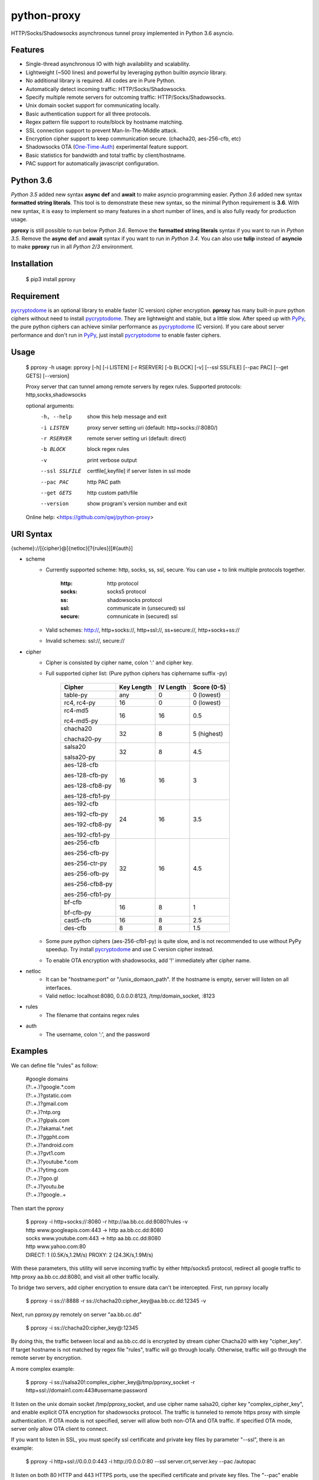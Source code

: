 python-proxy
===========

HTTP/Socks/Shadowsocks asynchronous tunnel proxy implemented in Python 3.6 asyncio.

Features
-----------

- Single-thread asynchronous IO with high availability and scalability.
- Lightweight (~500 lines) and powerful by leveraging python builtin *asyncio* library.
- No additional library is required. All codes are in Pure Python.
- Automatically detect incoming traffic: HTTP/Socks/Shadowsocks.
- Specify multiple remote servers for outcoming traffic: HTTP/Socks/Shadowsocks.
- Unix domain socket support for communicating locally.
- Basic authentication support for all three protocols.
- Regex pattern file support to route/block by hostname matching.
- SSL connection support to prevent Man-In-The-Middle attack.
- Encryption cipher support to keep communication secure. (chacha20, aes-256-cfb, etc)
- Shadowsocks OTA (One-Time-Auth_) experimental feature support.
- Basic statistics for bandwidth and total traffic by client/hostname.
- PAC support for automatically javascript configuration.

.. _One-Time-Auth: https://shadowsocks.org/en/spec/one-time-auth.html

Python 3.6
-----------

*Python 3.5* added new syntax **async def** and **await** to make asyncio programming easier. *Python 3.6* added new syntax **formatted string literals**. This tool is to demonstrate these new syntax, so the minimal Python requirement is **3.6**. With new syntax, it is easy to implement so many features in a short number of lines, and is also fully ready for production usage.

**pproxy** is still possible to run below *Python 3.6*. Remove the **formatted string literals** syntax if you want to run in *Python 3.5*. Remove the **async def** and **await** syntax if you want to run in *Python 3.4*. You can also use **tulip** instead of **asyncio** to make **pproxy** run in all *Python 2/3* environment.

Installation
-----------

    $ pip3 install pproxy

Requirement
-----------

pycryptodome_ is an optional library to enable faster (C version) cipher encryption. **pproxy** has many built-in pure python ciphers without need to install pycryptodome_. They are lightweight and stable, but a little slow. After speed up with PyPy_, the pure python ciphers can achieve similar performance as pycryptodome_ (C version). If you care about server performance and don't run in PyPy_, just install pycryptodome_ to enable faster ciphers.

.. _pycryptodome: https://pycryptodome.readthedocs.io/en/latest/src/introduction.html
.. _PyPy: http://pypy.org

Usage
-----------

    $ pproxy -h
    usage: pproxy [-h] [-i LISTEN] [-r RSERVER] [-b BLOCK] [-v] [--ssl SSLFILE] [--pac PAC] [--get GETS] [--version]
    
    Proxy server that can tunnel among remote servers by regex rules. Supported
    protocols: http,socks,shadowsocks
    
    optional arguments:
      -h, --help     show this help message and exit
      -i LISTEN      proxy server setting uri (default: http+socks://:8080/)
      -r RSERVER     remote server setting uri (default: direct)
      -b BLOCK       block regex rules
      -v             print verbose output
      --ssl SSLFILE  certfile[,keyfile] if server listen in ssl mode
      --pac PAC      http PAC path
      --get GETS     http custom path/file
      --version      show program's version number and exit
    
    Online help: <https://github.com/qwj/python-proxy>

URI Syntax
-----------

{scheme}://[{cipher}@]{netloc}[?{rules}][#{auth}]

- scheme
    - Currently supported scheme: http, socks, ss, ssl, secure. You can use + to link multiple protocols together.

        :http: http protocol
        :socks: socks5 protocol
        :ss: shadowsocks protocol
        :ssl: communicate in (unsecured) ssl
        :secure: comnunicate in (secured) ssl

    - Valid schemes: http://, http+socks://, http+ssl://, ss+secure://, http+socks+ss://
    - Invalid schemes: ssl://, secure://
- cipher
    - Cipher is consisted by cipher name, colon ':' and cipher key.
    - Full supported cipher list: (Pure python ciphers has ciphername suffix -py)

        +----------------+------------+-----------+-------------+
        | Cipher         | Key Length | IV Length | Score (0-5) |
        +================+============+===========+=============+
        | table-py       | any        | 0         | 0 (lowest)  |
        +----------------+------------+-----------+-------------+
        | rc4, rc4-py    | 16         | 0         | 0 (lowest)  |
        +----------------+------------+-----------+-------------+
        | rc4-md5        | 16         | 16        | 0.5         |
        |                |            |           |             |
        | rc4-md5-py     |            |           |             |
        +----------------+------------+-----------+-------------+ 
        | chacha20       | 32         | 8         | 5 (highest) |
        |                |            |           |             |
        | chacha20-py    |            |           |             |
        +----------------+------------+-----------+-------------+
        | salsa20        | 32         | 8         | 4.5         |
        |                |            |           |             |
        | salsa20-py     |            |           |             |
        +----------------+------------+-----------+-------------+
        | aes-128-cfb    | 16         | 16        | 3           |
        |                |            |           |             |
        | aes-128-cfb-py |            |           |             |
        |                |            |           |             |
        | aes-128-cfb8-py|            |           |             |
        |                |            |           |             |
        | aes-128-cfb1-py|            |           |             |
        +----------------+------------+-----------+-------------+
        | aes-192-cfb    | 24         | 16        | 3.5         |
        |                |            |           |             |
        | aes-192-cfb-py |            |           |             |
        |                |            |           |             |
        | aes-192-cfb8-py|            |           |             |
        |                |            |           |             |
        | aes-192-cfb1-py|            |           |             |
        +----------------+------------+-----------+-------------+
        | aes-256-cfb    | 32         | 16        | 4.5         |
        |                |            |           |             |
        | aes-256-cfb-py |            |           |             |
        |                |            |           |             |
        | aes-256-ctr-py |            |           |             |
        |                |            |           |             |
        | aes-256-ofb-py |            |           |             |
        |                |            |           |             |
        | aes-256-cfb8-py|            |           |             |
        |                |            |           |             |
        | aes-256-cfb1-py|            |           |             |
        +----------------+------------+-----------+-------------+
        | bf-cfb         | 16         | 8         | 1           |
        |                |            |           |             |
        | bf-cfb-py      |            |           |             |
        +----------------+------------+-----------+-------------+
        | cast5-cfb      | 16         | 8         | 2.5         |
        +----------------+------------+-----------+-------------+
        | des-cfb        | 8          | 8         | 1.5         |
        +----------------+------------+-----------+-------------+

    - Some pure python ciphers (aes-256-cfb1-py) is quite slow, and is not recommended to use without PyPy speedup. Try install pycryptodome_ and use C version cipher instead.
    - To enable OTA encryption with shadowsocks, add '!' immediately after cipher name.
- netloc
    - It can be "hostname:port" or "/unix_domaon_path". If the hostname is empty, server will listen on all interfaces.
    - Valid netloc: localhost:8080, 0.0.0.0:8123, /tmp/domain_socket, :8123
- rules
    - The filename that contains regex rules
- auth
    - The username, colon ':', and the password

Examples
-----------

We can define file "rules" as follow:

    | #google domains
    | (?:.+\.)?google.*\.com
    | (?:.+\.)?gstatic\.com
    | (?:.+\.)?gmail\.com
    | (?:.+\.)?ntp\.org
    | (?:.+\.)?glpals\.com
    | (?:.+\.)?akamai.*\.net
    | (?:.+\.)?ggpht\.com
    | (?:.+\.)?android\.com
    | (?:.+\.)?gvt1\.com
    | (?:.+\.)?youtube.*\.com
    | (?:.+\.)?ytimg\.com
    | (?:.+\.)?goo\.gl
    | (?:.+\.)?youtu\.be
    | (?:.+\.)?google\..+

Then start the pproxy

    | $ pproxy -i http+socks://:8080 -r http://aa.bb.cc.dd:8080?rules -v
    | http www.googleapis.com:443 -> http aa.bb.cc.dd:8080
    | socks www.youtube.com:443 -> http aa.bb.cc.dd:8080
    | http www.yahoo.com:80
    | DIRECT: 1 (0.5K/s,1.2M/s)   PROXY: 2 (24.3K/s,1.9M/s)

With these parameters, this utility will serve incoming traffic by either http/socks5 protocol, redirect all google traffic to http proxy aa.bb.cc.dd:8080, and visit all other traffic locally.

To bridge two servers, add cipher encryption to ensure data can't be intercepted. First, run pproxy locally

    $ pproxy -i ss://:8888 -r ss://chacha20:cipher_key@aa.bb.cc.dd:12345 -v
    
Next, run pproxy.py remotely on server "aa.bb.cc.dd"

    $ pproxy -i ss://chacha20:cipher_key@:12345
    
By doing this, the traffic between local and aa.bb.cc.dd is encrypted by stream cipher Chacha20 with key "cipher_key". If target hostname is not matched by regex file "rules", traffic will go through locally. Otherwise, traffic will go through the remote server by encryption.

A more complex example:

    $ pproxy -i ss://salsa20!:complex_cipher_key@/tmp/pproxy_socket -r http+ssl://domain1.com:443#username:password

It listen on the unix domain socket /tmp/pproxy_socket, and use cipher name salsa20, cipher key "complex_cipher_key", and enable explicit OTA encryption for shadowsocks protocol. The traffic is tunneled to remote https proxy with simple authentication. If OTA mode is not specified, server will allow both non-OTA and OTA traffic. If specified OTA mode, server only allow OTA client to connect.

If you want to listen in SSL, you must specify ssl certificate and private key files by parameter "--ssl", there is an example:

    $ pproxy -i http+ssl://0.0.0.0:443 -i http://0.0.0.0:80 --ssl server.crt,server.key --pac /autopac

It listen on both 80 HTTP and 443 HTTPS ports, use the specified certificate and private key files. The "--pac" enable PAC support, so you can put https://yourdomain.com/autopac in your device's auto-configure url.


